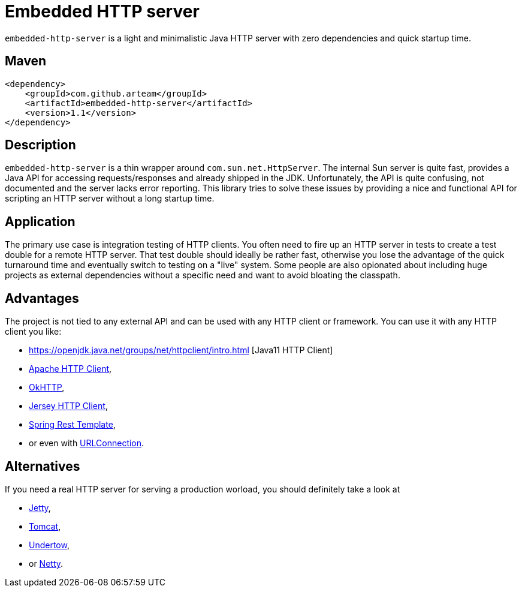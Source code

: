 # Embedded HTTP server

`embedded-http-server` is a light and minimalistic Java HTTP server with zero dependencies
and quick startup time.

## Maven

```xml
<dependency>
    <groupId>com.github.arteam</groupId>
    <artifactId>embedded-http-server</artifactId>
    <version>1.1</version>
</dependency>
```

## Description

`embedded-http-server` is a thin wrapper around `com.sun.net.HttpServer`. The internal Sun server is
quite fast, provides a Java API for accessing requests/responses and already shipped in
the JDK. Unfortunately, the API is quite confusing, not documented and the server lacks
error reporting. This library tries to solve these issues by providing a nice and functional
API for scripting an HTTP server without a long startup time.

## Application

The primary use case is integration testing of HTTP clients. You often need to fire up an
HTTP server in tests to create a test double for a remote HTTP server. That test double should
ideally be rather fast, otherwise you lose the advantage of the quick turnaround time and
eventually switch to testing on a "live" system. Some people are also opionated about
including huge projects as external dependencies without a specific need and want to avoid 
bloating the classpath.

## Advantages

The project is not tied to any external API and can be used with any HTTP client or framework.
You can use it with any HTTP client you like: 

* https://openjdk.java.net/groups/net/httpclient/intro.html [Java11 HTTP Client]
* https://hc.apache.org/[Apache HTTP Client],
* https://github.com/square/okhttp[OkHTTP],
* https://jersey.java.net/documentation/latest/client.html[Jersey HTTP Client],
* http://docs.spring.io/spring/docs/4.0.x/javadoc-api/org/springframework/web/client/RestTemplate.html[Spring Rest Template],
* or even with http://docs.oracle.com/javase/8/docs/api/java/net/URLConnection.html[URLConnection].

## Alternatives

If you need a real HTTP server for serving a production worload, you should definitely take a look at

* http://www.eclipse.org/jetty/[Jetty], 
* https://tomcat.apache.org/[Tomcat], 
* http://undertow.io/[Undertow],
* or http://netty.io/[Netty].
